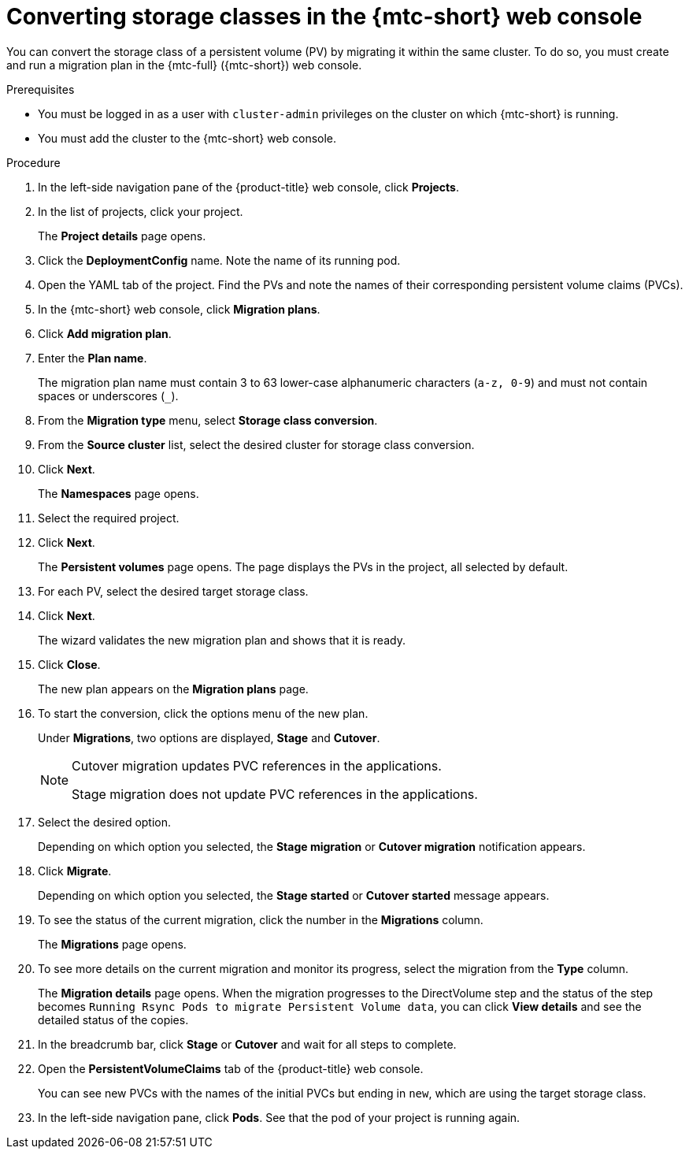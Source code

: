 // Module included in the following assemblies:
//
// * migration_toolkit_for_containers/advanced-migration-options-mtc.adoc

:_mod-docs-content-type: PROCEDURE
[id="migration-converting-storage-classes_{context}"]
= Converting storage classes in the {mtc-short} web console

You can convert the storage class of a persistent volume (PV) by migrating it within the same cluster. To do so, you must create and run a migration plan in the {mtc-full} ({mtc-short}) web console.

.Prerequisites

* You must be logged in as a user with `cluster-admin` privileges on the cluster on which {mtc-short} is running.
* You must add the cluster to the {mtc-short} web console.

.Procedure

. In the left-side navigation pane of the {product-title} web console, click *Projects*.
. In the list of projects, click your project.
+
The *Project details* page opens.
. Click the *DeploymentConfig* name. Note the name of its running pod.
. Open the YAML tab of the project. Find the PVs and note the names of their corresponding persistent volume claims (PVCs).
. In the {mtc-short} web console, click *Migration plans*.
. Click *Add migration plan*.
. Enter the *Plan name*.
+
The migration plan name must contain 3 to 63 lower-case alphanumeric characters (`a-z, 0-9`) and must not contain spaces or underscores (`_`).

. From the *Migration type* menu, select *Storage class conversion*.
. From the *Source cluster* list, select the desired cluster for storage class conversion.
. Click *Next*.
+
The *Namespaces* page opens.
. Select the required project.
. Click *Next*.
+
The *Persistent volumes* page opens. The page displays the PVs in the project, all selected by default.
. For each PV, select the desired target storage class.
. Click *Next*.
+
The wizard validates the new migration plan and shows that it is ready.
. Click *Close*.
+
The new plan appears on the *Migration plans* page.
. To start the conversion, click the options menu of the new plan.
+
Under *Migrations*, two options are displayed, *Stage* and *Cutover*.
+
[NOTE]
=====
Cutover migration updates PVC references in the applications.

Stage migration does not update PVC references in the applications.
=====
. Select the desired option.
+
Depending on which option you selected, the *Stage migration* or *Cutover migration* notification appears.
. Click *Migrate*.
+
Depending on which option you selected, the *Stage started* or *Cutover started* message appears.
.  To see the status of the current migration, click the number in the *Migrations* column.
+
The *Migrations* page opens.
. To see more details on the current migration and monitor its progress, select the migration from the *Type* column.
+
The *Migration details* page opens.
When the migration progresses to the DirectVolume step and the status of the step becomes `Running Rsync Pods to migrate Persistent Volume data`, you can click *View details* and see the detailed status of the copies.
. In the breadcrumb bar, click *Stage* or *Cutover* and wait for all steps to complete.
. Open the *PersistentVolumeClaims* tab of the {product-title} web console.
+
You can see new PVCs with the names of the initial PVCs but ending in `new`, which are using the target storage class.
. In the left-side navigation pane, click *Pods*. See that the pod of your project is running again.
